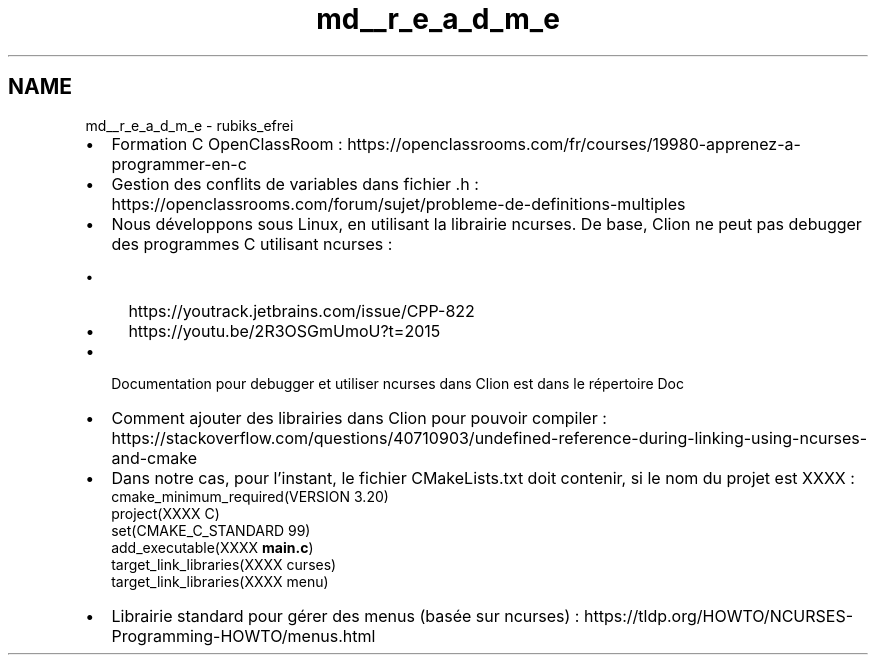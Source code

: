 .TH "md__r_e_a_d_m_e" 3 "Thu May 13 2021" "Rubik's Cube EFREI" \" -*- nroff -*-
.ad l
.nh
.SH NAME
md__r_e_a_d_m_e \- rubiks_efrei 

.IP "\(bu" 2
Formation C OpenClassRoom : https://openclassrooms.com/fr/courses/19980-apprenez-a-programmer-en-c
.IP "\(bu" 2
Gestion des conflits de variables dans fichier \&.h : https://openclassrooms.com/forum/sujet/probleme-de-definitions-multiples
.IP "\(bu" 2
Nous développons sous Linux, en utilisant la librairie ncurses\&. De base, Clion ne peut pas debugger des programmes C utilisant ncurses :
.IP "  \(bu" 4
https://youtrack.jetbrains.com/issue/CPP-822
.IP "  \(bu" 4
https://youtu.be/2R3OSGmUmoU?t=2015
.PP

.IP "\(bu" 2
Documentation pour debugger et utiliser ncurses dans Clion est dans le répertoire Doc 
.br

.IP "\(bu" 2
Comment ajouter des librairies dans Clion pour pouvoir compiler : https://stackoverflow.com/questions/40710903/undefined-reference-during-linking-using-ncurses-and-cmake 
.br

.IP "\(bu" 2
Dans notre cas, pour l'instant, le fichier CMakeLists\&.txt doit contenir, si le nom du projet est XXXX : 
.br
 cmake_minimum_required(VERSION 3\&.20) 
.br
 project(XXXX C) 
.br
 set(CMAKE_C_STANDARD 99) 
.br
 add_executable(XXXX \fBmain\&.c\fP) 
.br
 target_link_libraries(XXXX curses) 
.br
 target_link_libraries(XXXX menu) 
.br

.IP "\(bu" 2
Librairie standard pour gérer des menus (basée sur ncurses) : https://tldp.org/HOWTO/NCURSES-Programming-HOWTO/menus.html 
.PP

